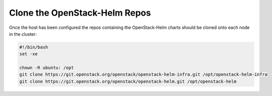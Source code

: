 Clone the OpenStack-Helm Repos
------------------------------

Once the host has been configured the repos containing the OpenStack-Helm charts
should be cloned onto each node in the cluster:

.. code-block:: shell

    #!/bin/bash
    set -xe

    chown -R ubuntu: /opt
    git clone https://git.openstack.org/openstack/openstack-helm-infra.git /opt/openstack-helm-infra
    git clone https://git.openstack.org/openstack/openstack-helm.git /opt/openstack-helm